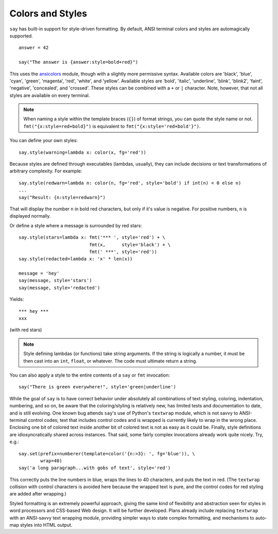 Colors and Styles
=================

``say`` has built-in support for style-driven formatting. By default,
ANSI terminal colors and styles are automagically supported.

::

    answer = 42

    say("The answer is {answer:style=bold+red}")

This uses the `ansicolors <https://pypi.python.org/pypi/ansicolors>`_
module, though with a slightly more permissive syntax. Available colors are
'black', 'blue', 'cyan', 'green', 'magenta', 'red', 'white', and 'yellow'.
Available styles are 'bold', 'italic', 'underline', 'blink', 'blink2',
'faint', 'negative', 'concealed', and 'crossed'. These styles can be
combined with a ``+`` or ``|`` character. Note, however, that not all styles
are available on every terminal.

.. note:: When naming a style within the template braces (``{}``) of format strings, you can quote the style name or not. ``fmt("{x:style=red+bold}")`` is equivalent to ``fmt("{x:style='red+bold'}")``.

You can define your own styles::

    say.style(warning=lambda x: color(x, fg='red'))

Because styles are defined through executables (lambdas, usually), they can
include decisions or text transformations of arbitrary complexity.
For example::


    say.style(redwarn=lambda n: color(n, fg='red', style='bold') if int(n) < 0 else n)
    ...
    say("Result: {n:style=redwarn}")

That will display the number ``n`` in bold red characters, but only if it's value is
negative. For positive numbers, ``n`` is displayed normally.

Or define a style where a message is surrounded by red stars::

    say.style(stars=lambda x: fmt('*** ', style='red') + \
                              fmt(x,      style='black') + \
                              fmt(' ***', style='red'))
    say.style(redacted=lambda x: 'x' * len(x))

    message = 'hey'
    say(message, style='stars')
    say(message, style='redacted')

Yields::

    *** hey ***
    xxx

(with red stars)

.. note:: Style defining lambdas (or functions) take string arguments. If the string is logically a number, it must be then cast into an ``int``, ``float``, or whatever. The code must ultimate return a string.

You can also apply a style to the entire contents of a ``say`` or ``fmt`` invocation::

    say("There is green everywhere!", style='green|underline')

While the goal of ``say`` is to have correct behavior under absolutely all
combinations of text styling, coloring, indentation, numbering, and so on, be
aware that the coloring/styling is relatively new, has limited tests and
documentation to date, and is still evolving. One known bug attends ``say``'s
use of Python's ``textwrap`` module, which is not savvy to ANSI-terminal control
codes; text that includes control codes and is wrapped is currently likely to
wrap in the wrong place. Enclosing one bit of colored text inside another bit of
colored text is not as easy as it could be. Finally, style definitions are
idiosyncratically shared across instances. That said, some fairly complex
invocations already work quite nicely. Try, e.g.::

    say.set(prefix=numberer(template=color('{n:>3}: ', fg='blue')), \
            wrap=40)
    say('a long paragraph...with gobs of text', style='red')

This correctly puts the line numbers in blue, wraps the lines to 40 characters,
and puts the text in red. (The ``textwrap`` collision with control characters
is avoided here because the wrapped text is pure, and the control codes for
red styling are added after wrapping.)

Styled formatting is an extremely powerful approach, giving the
same kind of flexibility and abstraction seen for styles in word processors and
CSS-based Web design. It will be further developed.
Plans already include replacing ``textwrap`` with an ANSI-savvy text wrapping
module, providing simpler ways to state complex formatting, and mechanisms
to auto-map styles into HTML output.

